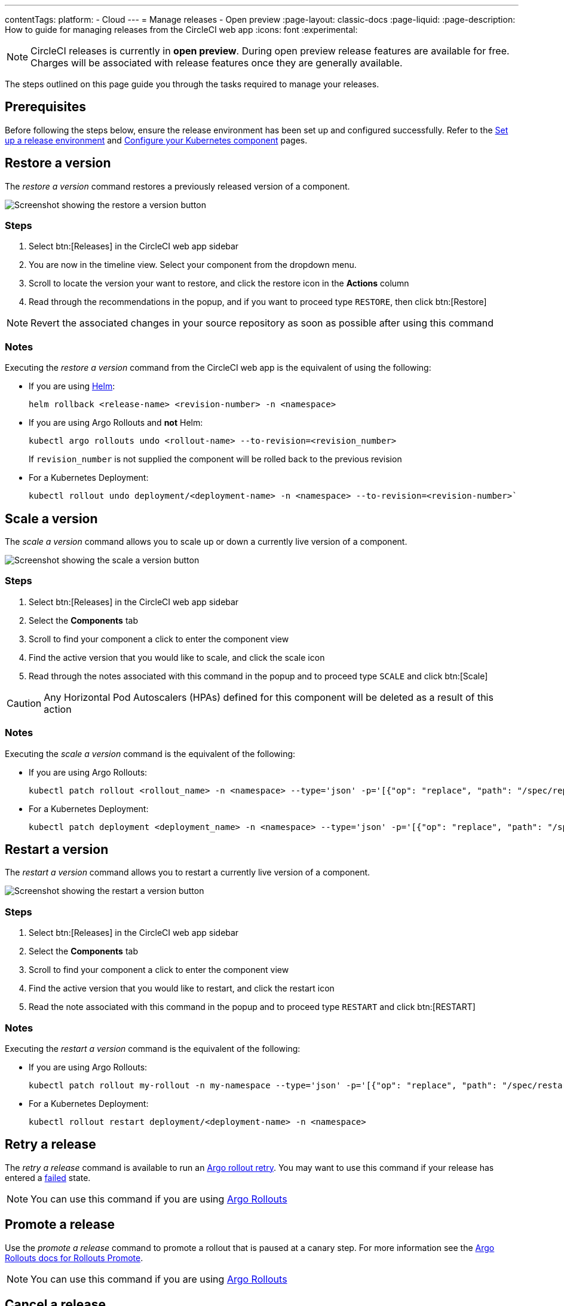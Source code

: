 ---
contentTags:
  platform:
  - Cloud
---
= Manage releases - Open preview
:page-layout: classic-docs
:page-liquid:
:page-description: How to guide for managing releases from the CircleCI web app
:icons: font
:experimental:

NOTE: CircleCI releases is currently in **open preview**. During open preview release features are available for free. Charges will be associated with release features once they are generally available.

The steps outlined on this page guide you through the tasks required to manage your releases.

[#prerequisites]
== Prerequisites

Before following the steps below, ensure the release environment has been set up and configured successfully. Refer to the xref:set-up-a-release-environment#[Set up a release environment] and xref:configure-your-kubernetes-component#[Configure your Kubernetes component] pages.

[#restore-a-version]
== Restore a version

The _restore a version_ command restores a previously released version of a component.

image::../../img/docs/releases/restore-a-version.png[Screenshot showing the restore a version button]

[#restore-steps]
=== Steps

. Select btn:[Releases] in the CircleCI web app sidebar
. You are now in the timeline view. Select your component from the dropdown menu.
. Scroll to locate the version your want to restore, and click the restore icon in the **Actions** column
. Read through the recommendations in the popup, and if you want to proceed type `RESTORE`, then click btn:[Restore]

NOTE: Revert the associated changes in your source repository as soon as possible after using this command

[#restore-notes]
=== Notes

Executing the _restore a version_ command from the CircleCI web app is the equivalent of using the following:

* If you are using xref:configure-your-kubernetes-components#helm-rollback[Helm]:
+
[,shell]
----
helm rollback <release-name> <revision-number> -n <namespace>
----
* If you are using Argo Rollouts and **not** Helm:
+
[,shell]
----
kubectl argo rollouts undo <rollout-name> --to-revision=<revision_number>
----
+
If `revision_number` is not supplied the component will be rolled back to the previous revision
* For a Kubernetes Deployment:
+
[,shell]
----
kubectl rollout undo deployment/<deployment-name> -n <namespace> --to-revision=<revision-number>`
----


[#scale-a-version]
== Scale a version

The _scale a version_ command allows you to scale up or down a currently live version of a component.

image::../../img/docs/releases/scale-a-version.png[Screenshot showing the scale a version button]

[#scale-steps]
=== Steps

. Select btn:[Releases] in the CircleCI web app sidebar
. Select the **Components** tab
. Scroll to find your component a click to enter the component view
. Find the active version that you would like to scale, and click the scale icon
. Read through the notes associated with this command in the popup and to proceed type `SCALE` and click btn:[Scale]

CAUTION: Any Horizontal Pod Autoscalers (HPAs) defined for this component will be deleted as a result of this action

[#scale-notes]
=== Notes

Executing the _scale a version_ command is the equivalent of the following:

* If you are using Argo Rollouts:
+
[,shell]
----
kubectl patch rollout <rollout_name> -n <namespace> --type='json' -p='[{"op": "replace", "path": "/spec/replicas", "value": <number_of_replicas>}]'
----

* For a Kubernetes Deployment:
+
[,shell]
----
kubectl patch deployment <deployment_name> -n <namespace> --type='json' -p='[{"op": "replace", "path": "/spec/replicas", "value": <number_of_replicas>}]'
----

[#restart-a-version]
== Restart a version

The _restart a version_ command allows you to restart a currently live version of a component.

image::../../img/docs/releases/restart-a-version.png[Screenshot showing the restart a version button]

[#start-steps]
=== Steps

. Select btn:[Releases] in the CircleCI web app sidebar
. Select the **Components** tab
. Scroll to find your component a click to enter the component view
. Find the active version that you would like to restart, and click the restart icon
. Read the note associated with this command in the popup and to proceed type `RESTART` and click btn:[RESTART]

[#restart-notes]
=== Notes

Executing the _restart a version_ command is the equivalent of the following:

* If you are using Argo Rollouts:
+
[,shell]
----
kubectl patch rollout my-rollout -n my-namespace --type='json' -p='[{"op": "replace", "path": "/spec/restartAt", "value": <timestamp>}]'
----

* For a Kubernetes Deployment:
+
[,shell]
----
kubectl rollout restart deployment/<deployment-name> -n <namespace>
----


[#retry-a-release]
== Retry a release

The _retry a release_ command is available to run an link:https://argo-rollouts.readthedocs.io/en/latest/generated/kubectl-argo-rollouts/kubectl-argo-rollouts_retry/[Argo rollout retry]. You may want to use this command if your release has entered a xref:releases-overview#release-status[failed] state.

NOTE: You can use this command if you are using link:https://argoproj.github.io/argo-rollouts/[Argo Rollouts]

[#promote-a-release]
== Promote a release

Use the _promote a release_ command to promote a rollout that is paused at a canary step. For more information see the link:https://argo-rollouts.readthedocs.io/en/stable/generated/kubectl-argo-rollouts/kubectl-argo-rollouts_promote/[Argo Rollouts docs for Rollouts Promote].

NOTE: You can use this command if you are using link:https://argoproj.github.io/argo-rollouts/[Argo Rollouts]

[#cancel-a-release]
== Cancel a release

Use the _cancel a release_ command to stop a release from progressing and revert all steps. For more information see the link:https://argo-rollouts.readthedocs.io/en/stable/generated/kubectl-argo-rollouts/kubectl-argo-rollouts_abort/[Argo Rollouts docs for Rollouts Abort].

NOTE: You can use this command if you are using link:https://argoproj.github.io/argo-rollouts/[Argo Rollouts]